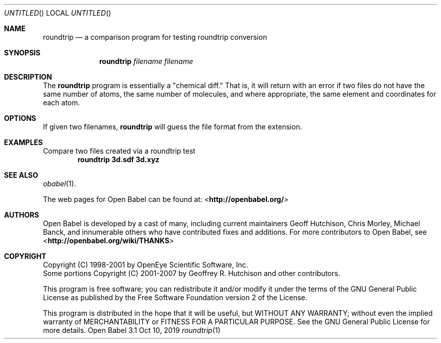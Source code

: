 .Dd Oct 10, 2019
.Os "Open Babel" 3.1
.Dt roundtrip 1 URM
.Sh NAME
.Nm roundtrip
.Nd a comparison program for testing roundtrip conversion
.Sh SYNOPSIS
.Nm
.Ar filename
.Ar filename
.Sh DESCRIPTION
The
.Nm
program is essentially a "chemical diff." That is,
it will return with an error if two files do not have the same
number of atoms, the same number of molecules, and where appropriate,
the same element and coordinates for each atom.
.Sh OPTIONS
If given two filenames,
.Nm
will guess the file format
from the extension.
.Sh EXAMPLES
.Pp
Compare two files created via a roundtrip test
.Dl "roundtrip 3d.sdf 3d.xyz"
.Sh SEE ALSO
.Xr obabel 1 .
.Pp
The web pages for Open Babel can be found at:
\%<\fBhttp://openbabel.org/\fR>
.Sh AUTHORS
.An -nosplit
Open Babel is developed by a cast of many, including current maintainers
.An Geoff Hutchison ,
.An Chris Morley ,
.An Michael Banck ,
and innumerable others who have contributed fixes and additions.
For more contributors to Open Babel, see
\%<\fBhttp://openbabel.org/wiki/THANKS\fR>
.Sh COPYRIGHT
Copyright (C) 1998-2001 by OpenEye Scientific Software, Inc.
.br
Some portions Copyright (C) 2001-2007 by Geoffrey R. Hutchison and
other contributors.
.Pp
This program is free software; you can redistribute it and/or modify
it under the terms of the GNU General Public License as published by
the Free Software Foundation version 2 of the License.
.Pp
This program is distributed in the hope that it will be useful, but
WITHOUT ANY WARRANTY; without even the implied warranty of
MERCHANTABILITY or FITNESS FOR A PARTICULAR PURPOSE. See the GNU
General Public License for more details.
